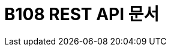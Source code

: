ifndef::snippets[]
:snippets: ../../build/generated-snippets
endif::[]
= B108 REST API 문서
:doctype: book
:icons: font
:source-highlighter: highlightjs
:toc: left
:toclevels: 2
:sectlinks:


